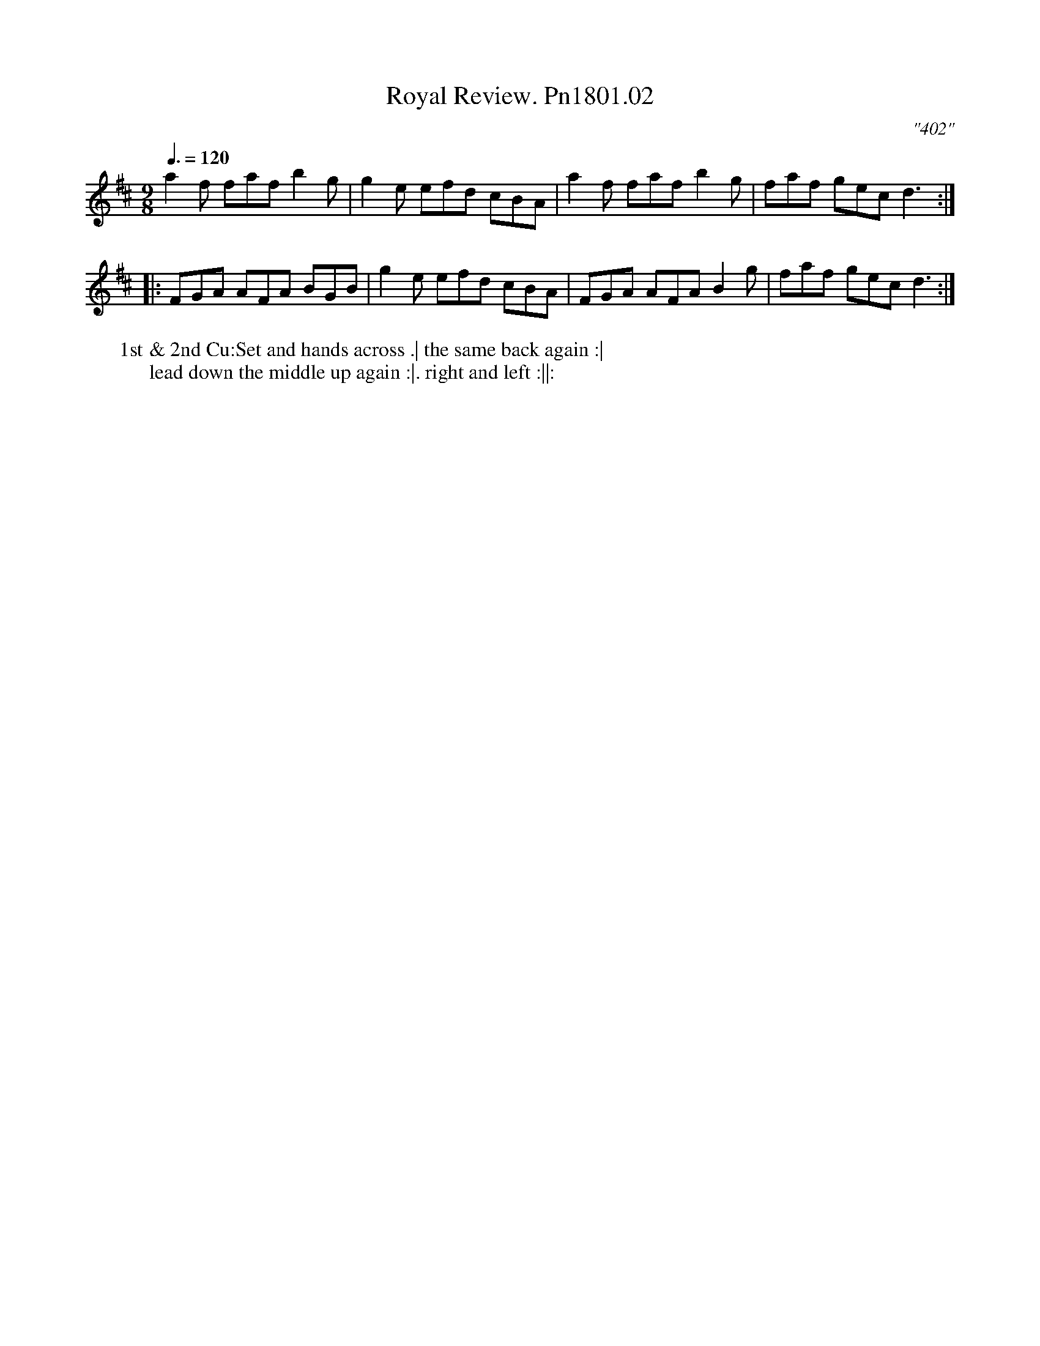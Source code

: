 X:2
T:Royal Review. Pn1801.02
M:9/8
L:1/8
Q:3/8=120
C:"402"
W:1st & 2nd Cu:Set and hands across .| the same back again :|
W: lead down the middle up again :|. right and left :||:
B:Preston 24 for 1801
Z:Village Music Project, John Adams, 2017
K:D
a2f faf b2g|g2e efd cBA|a2f faf b2g|faf gec d3:|
|:FGA AFA BGB|g2e efd cBA|FGA AFA B2g|faf gecd3:|
